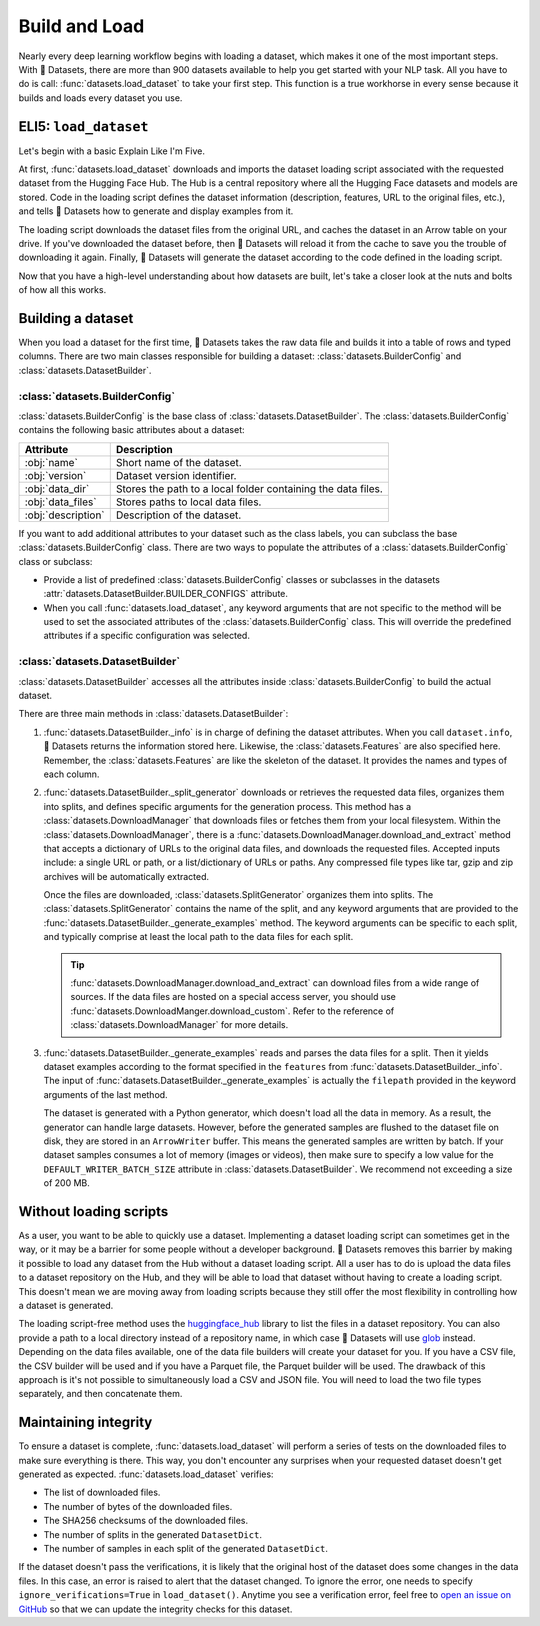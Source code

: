 Build and Load
==============

Nearly every deep learning workflow begins with loading a dataset, which makes it one of the most important steps. With 🤗 Datasets, there are more than 900 datasets available to help you get started with your NLP task. All you have to do is call: :func:`datasets.load_dataset` to take your first step. This function is a true workhorse in every sense because it builds and loads every dataset you use.

ELI5: ``load_dataset``
-------------------------------

Let's begin with a basic Explain Like I'm Five.

At first, :func:`datasets.load_dataset` downloads and imports the dataset loading script associated with the requested dataset from the Hugging Face Hub. The Hub is a central repository where all the Hugging Face datasets and models are stored. Code in the loading script defines the dataset information (description, features, URL to the original files, etc.), and tells 🤗 Datasets how to generate and display examples from it.

.. seealso::

   Read the :doc:`Share <./share>` section for a step-by-step guide on how to write your own dataset loading script!

The loading script downloads the dataset files from the original URL, and caches the dataset in an Arrow table on your drive. If you've downloaded the dataset before, then 🤗 Datasets will reload it from the cache to save you the trouble of downloading it again. Finally, 🤗 Datasets will generate the dataset according to the code defined in the loading script.

Now that you have a high-level understanding about how datasets are built, let's take a closer look at the nuts and bolts of how all this works.

Building a dataset
------------------

When you load a dataset for the first time, 🤗 Datasets takes the raw data file and builds it into a table of rows and typed columns. There are two main classes responsible for building a dataset: :class:`datasets.BuilderConfig` and :class:`datasets.DatasetBuilder`. 

.. image:: /imgs/builderconfig.png
   :align: center

:class:`datasets.BuilderConfig`
^^^^^^^^^^^^^^^^^^^^^^^^^^^^^^^

:class:`datasets.BuilderConfig` is the base class of :class:`datasets.DatasetBuilder`. The :class:`datasets.BuilderConfig` contains the following basic attributes about a dataset:

.. list-table::
   :header-rows: 1

   * - Attribute
     - Description
   * - :obj:`name`
     - Short name of the dataset.
   * - :obj:`version`
     - Dataset version identifier.
   * - :obj:`data_dir`
     - Stores the path to a local folder containing the data files.
   * - :obj:`data_files`
     - Stores paths to local data files.
   * - :obj:`description`
     - Description of the dataset.

If you want to add additional attributes to your dataset such as the class labels, you can subclass the base :class:`datasets.BuilderConfig` class. There are two ways to populate the attributes of a :class:`datasets.BuilderConfig` class or subclass:

* Provide a list of predefined :class:`datasets.BuilderConfig` classes or subclasses in the datasets :attr:`datasets.DatasetBuilder.BUILDER_CONFIGS` attribute.

* When you call :func:`datasets.load_dataset`, any keyword arguments that are not specific to the method will be used to set the associated attributes of the :class:`datasets.BuilderConfig` class. This will override the predefined attributes if a specific configuration was selected.

:class:`datasets.DatasetBuilder`
^^^^^^^^^^^^^^^^^^^^^^^^^^^^^^^^

:class:`datasets.DatasetBuilder` accesses all the attributes inside :class:`datasets.BuilderConfig` to build the actual dataset. 

.. image:: /imgs/datasetbuilder.png
   :align: center

There are three main methods in :class:`datasets.DatasetBuilder`:

1. :func:`datasets.DatasetBuilder._info` is in charge of defining the dataset attributes. When you call ``dataset.info``, 🤗 Datasets returns the information stored here. Likewise, the :class:`datasets.Features` are also specified here. Remember, the :class:`datasets.Features` are like the skeleton of the dataset. It provides the names and types of each column.

2. :func:`datasets.DatasetBuilder._split_generator` downloads or retrieves the requested data files, organizes them into splits, and defines specific arguments for the generation process. This method has a :class:`datasets.DownloadManager` that downloads files or fetches them from your local filesystem. Within the :class:`datasets.DownloadManager`, there is a :func:`datasets.DownloadManager.download_and_extract` method that accepts a dictionary of URLs to the original data files, and downloads the requested files. Accepted inputs include: a single URL or path, or a list/dictionary of URLs or paths. Any compressed file types like tar, gzip and zip archives will be automatically extracted.

   Once the files are downloaded, :class:`datasets.SplitGenerator` organizes them into splits. The :class:`datasets.SplitGenerator` contains the name of the split, and any keyword arguments that are provided to the :func:`datasets.DatasetBuilder._generate_examples` method. The keyword arguments can be specific to each split, and typically comprise at least the local path to the data files for each split.

   .. tip::

       :func:`datasets.DownloadManager.download_and_extract` can download files from a wide range of sources. If the data files are hosted on a special access server, you should use :func:`datasets.DownloadManger.download_custom`. Refer to the reference of :class:`datasets.DownloadManager` for more details.

3. :func:`datasets.DatasetBuilder._generate_examples` reads and parses the data files for a split. Then it yields dataset examples according to the format specified in the ``features`` from :func:`datasets.DatasetBuilder._info`. The input of :func:`datasets.DatasetBuilder._generate_examples` is actually the ``filepath`` provided in the keyword arguments of the last method. 

   The dataset is generated with a Python generator, which doesn't load all the data in memory. As a result, the generator can handle large datasets. However, before the generated samples are flushed to the dataset file on disk, they are stored in an ``ArrowWriter`` buffer. This means the generated samples are written by batch. If your dataset samples consumes a lot of memory (images or videos), then make sure to specify a low value for the ``DEFAULT_WRITER_BATCH_SIZE`` attribute in :class:`datasets.DatasetBuilder`. We recommend not exceeding a size of 200 MB.

Without loading scripts
-----------------------

As a user, you want to be able to quickly use a dataset. Implementing a dataset loading script can sometimes get in the way, or it may be a barrier for some people without a developer background. 🤗 Datasets removes this barrier by making it possible to load any dataset from the Hub without a dataset loading script. All a user has to do is upload the data files to a dataset repository on the Hub, and they will be able to load that dataset without having to create a loading script. This doesn't mean we are moving away from loading scripts because they still offer the most flexibility in controlling how a dataset is generated.

The loading script-free method uses the `huggingface_hub <https://github.com/huggingface/huggingface_hub>`_ library to list the files in a dataset repository. You can also provide a path to a local directory instead of a repository name, in which case 🤗 Datasets will use `glob <https://docs.python.org/3/library/glob.html>`_ instead. Depending on the data files available, one of the data file builders will create your dataset for you. If you have a CSV file, the CSV builder will be used and if you have a Parquet file, the Parquet builder will be used. The drawback of this approach is it's not possible to simultaneously load a CSV and JSON file. You will need to load the two file types separately, and then concatenate them.

Maintaining integrity
---------------------

To ensure a dataset is complete, :func:`datasets.load_dataset` will perform a series of tests on the downloaded files to make sure everything is there. This way, you don't encounter any surprises when your requested dataset doesn't get generated as expected. :func:`datasets.load_dataset` verifies:

* The list of downloaded files.
* The number of bytes of the downloaded files.
* The SHA256 checksums of the downloaded files.
* The number of splits in the generated ``DatasetDict``.
* The number of samples in each split of the generated ``DatasetDict``.

If the dataset doesn't pass the verifications, it is likely that the original host of the dataset does some changes in the data files.
In this case, an error is raised to alert that the dataset changed.
To ignore the error, one needs to specify ``ignore_verifications=True`` in ``load_dataset()``.
Anytime you see a verification error, feel free to `open an issue on GitHub <https://github.com/huggingface/datasets/issues>`_ so that we can update the integrity checks for this dataset.
